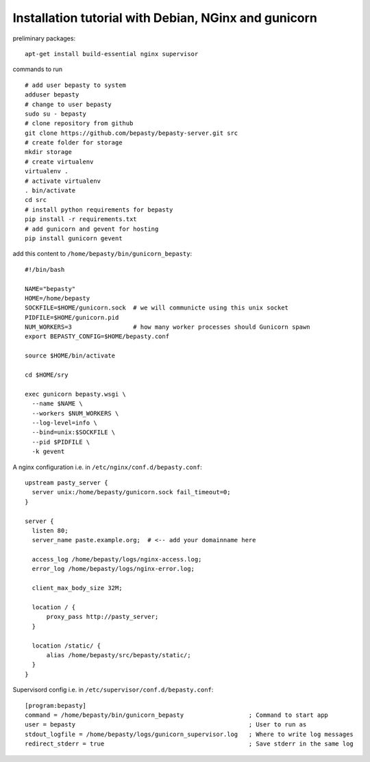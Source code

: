 
=====================================================
Installation tutorial with Debian, NGinx and gunicorn
=====================================================

preliminary packages:

::

  apt-get install build-essential nginx supervisor


commands to run

::

  # add user bepasty to system
  adduser bepasty
  # change to user bepasty
  sudo su - bepasty
  # clone repository from github
  git clone https://github.com/bepasty/bepasty-server.git src
  # create folder for storage
  mkdir storage
  # create virtualenv
  virtualenv .
  # activate virtualenv
  . bin/activate
  cd src
  # install python requirements for bepasty
  pip install -r requirements.txt
  # add gunicorn and gevent for hosting
  pip install gunicorn gevent


add this content to ``/home/bepasty/bin/gunicorn_bepasty``:

::

  #!/bin/bash

  NAME="bepasty"
  HOME=/home/bepasty
  SOCKFILE=$HOME/gunicorn.sock  # we will communicte using this unix socket
  PIDFILE=$HOME/gunicorn.pid
  NUM_WORKERS=3                 # how many worker processes should Gunicorn spawn
  export BEPASTY_CONFIG=$HOME/bepasty.conf

  source $HOME/bin/activate

  cd $HOME/sry

  exec gunicorn bepasty.wsgi \
    --name $NAME \
    --workers $NUM_WORKERS \
    --log-level=info \
    --bind=unix:$SOCKFILE \
    --pid $PIDFILE \
    -k gevent


A nginx configuration i.e. in ``/etc/nginx/conf.d/bepasty.conf``:

::

  upstream pasty_server {
    server unix:/home/bepasty/gunicorn.sock fail_timeout=0;
  }

  server {
    listen 80;
    server_name paste.example.org;  # <-- add your domainname here

    access_log /home/bepasty/logs/nginx-access.log;
    error_log /home/bepasty/logs/nginx-error.log;

    client_max_body_size 32M;

    location / {
        proxy_pass http://pasty_server;
    }

    location /static/ {
        alias /home/bepasty/src/bepasty/static/;
    }
  }


Supervisord config i.e. in ``/etc/supervisor/conf.d/bepasty.conf``:

::

  [program:bepasty]
  command = /home/bepasty/bin/gunicorn_bepasty                  ; Command to start app
  user = bepasty                                                ; User to run as
  stdout_logfile = /home/bepasty/logs/gunicorn_supervisor.log   ; Where to write log messages
  redirect_stderr = true                                        ; Save stderr in the same log

